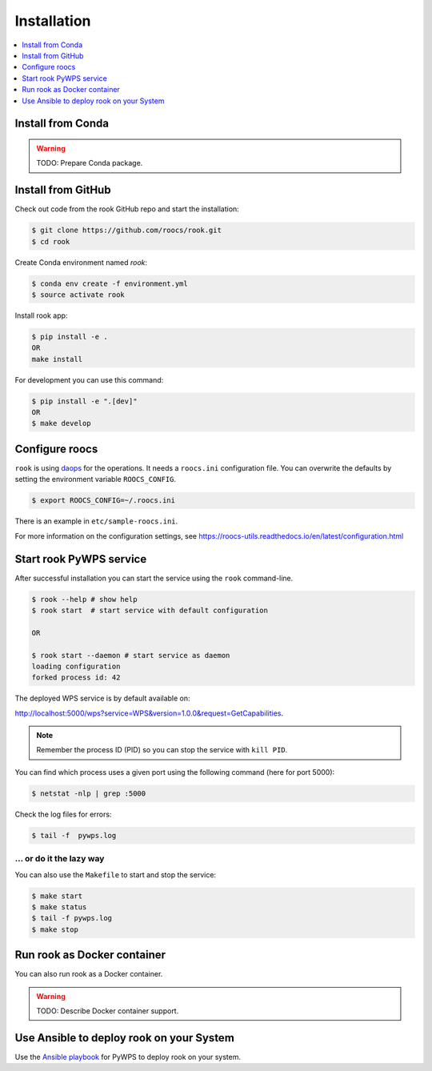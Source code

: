 .. _installation:

Installation
============

.. contents::
    :local:
    :depth: 1

Install from Conda
------------------

.. warning::

   TODO: Prepare Conda package.

Install from GitHub
-------------------

Check out code from the rook GitHub repo and start the installation:

.. code-block:: console

   $ git clone https://github.com/roocs/rook.git
   $ cd rook

Create Conda environment named `rook`:

.. code-block:: console

   $ conda env create -f environment.yml
   $ source activate rook

Install rook app:

.. code-block:: console

  $ pip install -e .
  OR
  make install

For development you can use this command:

.. code-block:: console

  $ pip install -e ".[dev]"
  OR
  $ make develop

Configure roocs
---------------

``rook`` is using daops_ for the operations. It needs a ``roocs.ini`` configuration file.
You can overwrite the defaults by setting the environment variable ``ROOCS_CONFIG``.

.. code-block:: console

  $ export ROOCS_CONFIG=~/.roocs.ini

There is an example in ``etc/sample-roocs.ini``.

For more information on the configuration settings, see https://roocs-utils.readthedocs.io/en/latest/configuration.html

Start rook PyWPS service
------------------------

After successful installation you can start the service using the ``rook`` command-line.

.. code-block:: console

   $ rook --help # show help
   $ rook start  # start service with default configuration

   OR

   $ rook start --daemon # start service as daemon
   loading configuration
   forked process id: 42

The deployed WPS service is by default available on:

http://localhost:5000/wps?service=WPS&version=1.0.0&request=GetCapabilities.

.. NOTE:: Remember the process ID (PID) so you can stop the service with ``kill PID``.

You can find which process uses a given port using the following command (here for port 5000):

.. code-block:: console

   $ netstat -nlp | grep :5000


Check the log files for errors:

.. code-block:: console

   $ tail -f  pywps.log

... or do it the lazy way
+++++++++++++++++++++++++

You can also use the ``Makefile`` to start and stop the service:

.. code-block:: console

  $ make start
  $ make status
  $ tail -f pywps.log
  $ make stop


Run rook as Docker container
----------------------------

You can also run rook as a Docker container.

.. warning::

  TODO: Describe Docker container support.

Use Ansible to deploy rook on your System
-----------------------------------------

Use the `Ansible playbook`_ for PyWPS to deploy rook on your system.


.. _Ansible playbook: http://ansible-wps-playbook.readthedocs.io/en/latest/index.html
.. _daops: https://github.com/roocs/daops
